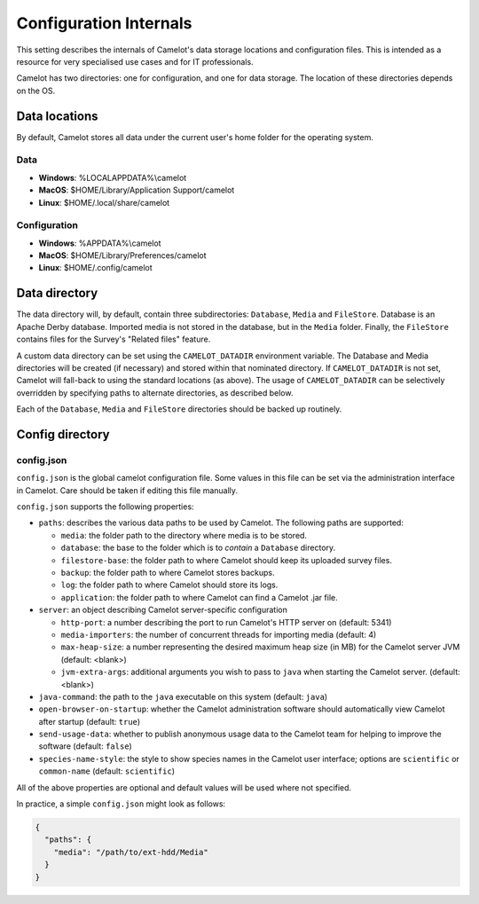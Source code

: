 Configuration Internals
-----------------------

This setting describes the internals of Camelot's data storage locations and
configuration files. This is intended as a resource for very specialised use
cases and for IT professionals.

Camelot has two directories: one for configuration, and one for data
storage. The location of these directories depends on the OS.

Data locations
~~~~~~~~~~~~~~

By default, Camelot stores all data under the current user's home folder for
the operating system.

Data
^^^^

-  **Windows**: %LOCALAPPDATA%\\camelot
-  **MacOS**: $HOME/Library/Application Support/camelot
-  **Linux**: $HOME/.local/share/camelot

Configuration
^^^^^^^^^^^^^

-  **Windows**: %APPDATA%\\camelot
-  **MacOS**: $HOME/Library/Preferences/camelot
-  **Linux**: $HOME/.config/camelot

Data directory
~~~~~~~~~~~~~~

The data directory will, by default, contain three subdirectories:
``Database``, ``Media`` and ``FileStore``. Database is an Apache Derby
database.  Imported media is not stored in the database, but in the ``Media``
folder. Finally, the ``FileStore`` contains files for the Survey's "Related
files" feature.

A custom data directory can be set using the ``CAMELOT_DATADIR`` environment
variable. The Database and Media directories will be created (if necessary)
and stored within that nominated directory. If ``CAMELOT_DATADIR`` is not set,
Camelot will fall-back to using the standard locations (as above).  The usage
of ``CAMELOT_DATADIR`` can be selectively overridden by specifying paths to
alternate directories, as described below.

Each of the ``Database``, ``Media`` and ``FileStore`` directories should
be backed up routinely.

Config directory
~~~~~~~~~~~~~~~~

config.json
^^^^^^^^^^^

``config.json`` is the global camelot configuration file. Some values in this
file can be set via the administration interface in Camelot. Care should be
taken if editing this file manually.

``config.json`` supports the following properties:

* ``paths``: describes the various data paths to be used by Camelot. The following paths are supported:

  * ``media``: the folder path to the directory where media is to be stored.
  * ``database``: the base to the folder which is to *contain* a ``Database`` directory.
  * ``filestore-base``: the folder path to where Camelot should keep its uploaded survey files.
  * ``backup``: the folder path to where Camelot stores backups.
  * ``log``: the folder path to where Camelot should store its logs.
  * ``application``: the folder path to where Camelot can find a Camelot .jar file.

* ``server``: an object describing Camelot server-specific configuration

  * ``http-port``: a number describing the port to run Camelot's HTTP server on (default: 5341)
  * ``media-importers``: the number of concurrent threads for importing media (default: 4)
  * ``max-heap-size``: a number representing the desired maximum heap size (in MB) for the Camelot server JVM (default: <blank>)
  * ``jvm-extra-args``: additional arguments you wish to pass to ``java`` when starting the Camelot server. (default: <blank>)

* ``java-command``: the path to the ``java`` executable on this system (default: ``java``)
* ``open-browser-on-startup``: whether the Camelot administration software should automatically view Camelot after startup (default: ``true``)
* ``send-usage-data``: whether to publish anonymous usage data to the Camelot team for helping to improve the software (default: ``false``)
* ``species-name-style``: the style to show species names in the Camelot user interface; options are ``scientific`` or ``common-name`` (default: ``scientific``)

All of the above properties are optional and default values will be used where not specified.

In practice, a simple ``config.json`` might look as follows:

.. code-block:: json

   {
     "paths": {
       "media": "/path/to/ext-hdd/Media"
     }
   }
